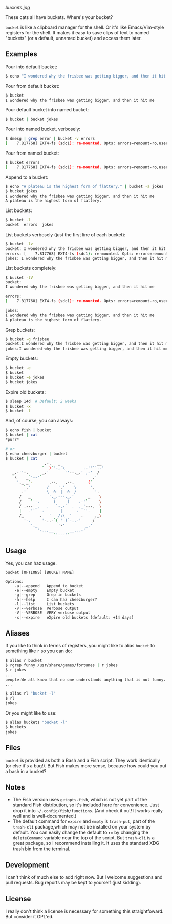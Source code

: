 [[buckets.jpg]]

These cats all have buckets.  Where's your bucket?

=bucket= is like a clipboard manager for the shell.  Or it's like Emacs/Vim-style registers for the shell.  It makes it easy to save clips of text to named "buckets" (or a default, unnamed bucket) and access them later.

** Examples
Pour into default bucket:
#+BEGIN_SRC sh
$ echo "I wondered why the frisbee was getting bigger, and then it hit me" | bucket
#+END_SRC

Pour from default bucket:
#+BEGIN_SRC sh
$ bucket
I wondered why the frisbee was getting bigger, and then it hit me
#+END_SRC

Pour default bucket into named bucket:
#+BEGIN_SRC sh
$ bucket | bucket jokes
#+END_SRC

Pour into named bucket, verbosely:
#+BEGIN_SRC sh
$ dmesg | grep error | bucket -v errors
[    7.817768] EXT4-fs (sdc1): re-mounted. Opts: errors=remount-ro,user_xattr
#+END_SRC

Pour from named bucket:
#+BEGIN_SRC sh
$ bucket errors
[    7.817768] EXT4-fs (sdc1): re-mounted. Opts: errors=remount-ro,user_xattr
#+END_SRC

Append to a bucket:
#+BEGIN_SRC sh
$ echo "A plateau is the highest form of flattery." | bucket -a jokes
$ bucket jokes
I wondered why the frisbee was getting bigger, and then it hit me
A plateau is the highest form of flattery. 
#+END_SRC

List buckets:
#+BEGIN_SRC sh
$ bucket -l
bucket  errors  jokes
#+END_SRC

List buckets verbosely (just the first line of each bucket):
#+BEGIN_SRC sh
$ bucket -lv
bucket: I wondered why the frisbee was getting bigger, and then it hit me
errors: [    7.817768] EXT4-fs (sdc1): re-mounted. Opts: errors=remount-ro,user_xattr
jokes: I wondered why the frisbee was getting bigger, and then it hit me
#+END_SRC

List buckets completely:
#+BEGIN_SRC sh
$ bucket -lV
bucket:
I wondered why the frisbee was getting bigger, and then it hit me

errors: 
[    7.817768] EXT4-fs (sdc1): re-mounted. Opts: errors=remount-ro,user_xattr

jokes:
I wondered why the frisbee was getting bigger, and then it hit me
A plateau is the highest form of flattery. 
#+END_SRC

Grep buckets:
#+BEGIN_SRC sh
$ bucket -g frisbee
bucket:I wondered why the frisbee was getting bigger, and then it hit me
jokes:I wondered why the frisbee was getting bigger, and then it hit me
#+END_SRC

Empty buckets:
#+BEGIN_SRC sh
$ bucket -e
$ bucket
$ bucket -e jokes
$ bucket jokes
#+END_SRC

Expire old buckets:
#+BEGIN_SRC sh
$ sleep 14d  # Default: 2 weeks
$ bucket -x
$ bucket -l
#+END_SRC

And, of course, you can always:
#+BEGIN_SRC sh
$ echo fish | bucket
$ bucket | cat
*purr*

# or
$ echo cheezburger | bucket
$ bucket | cat
                 .-.   _                __
                `  )`'-,`\        .-''``.-'
   _.-''-.      _.'       `'--._.' ,-'  /
   `\    _`'--'`                      .'
     '._ _`-       .--.   .--.      (`
        `.'       /    '.'    \      '.
       .'         \  0  |  0  /        '.
      /   _        '._.---._.'      _    \
      /    `'-.      (     )    .-'`     \
      / .---'_.   .   `-,-`  .  ._'---.  \
      |   -'`   .       |      .  `'-    |
      /_       .   '   /;\  '    .     ,_\
        '-.     '-..-`( ' )`-..-'     /
           '._         '-'         _.'
              '-..,__       __,..-'
                     `'---'`
#+END_SRC

** Usage
Yes, you can haz usage.

#+BEGIN_SRC
bucket [OPTIONS] [BUCKET NAME]

Options:
    -a|--append   Append to bucket
    -e|--empty    Empty bucket
    -g|--grep     Grep in buckets
    -h|--help     I can haz cheezburger?
    -l|--list     List buckets
    -v|--verbose  Verbose output
    -V|--VERBOSE  VERY verbose output
    -x|--expire   eXpire old buckets (default: +14 days)
#+END_SRC

** Aliases
:PROPERTIES:
:ID:       fa457145-d56c-4674-95c1-b1f162758730
:END:
If you like to think in terms of registers, you might like to alias ~bucket~ to something like ~r~ so you can do:

#+BEGIN_SRC sh
$ alias r bucket
$ rgrep funny /usr/share/games/fortunes | r jokes
$ r jokes
...
people:We all know that no one understands anything that is not funny.
...

$ alias rl "bucket -l"
$ rl
jokes
#+END_SRC

Or you might like to use:

#+BEGIN_SRC sh
$ alias buckets "bucket -l"
$ buckets
jokes
#+END_SRC

** Files
=bucket= is provided as both a Bash and a Fish script.  They work identically (or else it's a bug!).  But Fish makes more sense, because how could you put a bash in a bucket?

** Notes
+ The Fish version uses ~getopts.fish~, which is not yet part of the standard Fish distribution, so it's included here for convenience.  Just drop it into =~/.config/fish/functions=.  (And check it out!  It works really well and is well-documented.)
+ The default command for =expire= and =empty= is =trash-put=, part of the =trash-cli= package,which may not be installed on your system by default.  You can easily change the default to =rm= by changing the =deleteCommand= variable near the top of the script.  But =trash-cli= is a great package, so I recommend installing it.  It uses the standard XDG trash bin from the terminal.

** Development
I can't think of much else to add right now.  But I welcome suggestions and pull requests.  Bug reports may be kept to yourself (just kidding).

** License
I really don't think a license is necessary for something this straightfoward.  But consider it GPL'ed.
